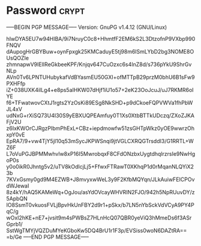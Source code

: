 * Password                                                            :crypt:
-----BEGIN PGP MESSAGE-----
Version: GnuPG v1.4.12 (GNU/Linux)

hIwDYA5EU7w94HIBA/9i7NruyC0c8+HhmtfF2EM6kS2L3DtzofnP9VXbp990FNQV
dAupogHrGBYBuw+oynFpxgk25KMCaduyE5tj98m6lSmLYbD2bg3NOME8OUsQOZIe
zhmnapwV9IElIReGkbeeKPF/Knjqv647CuOzxc6s4InZ8d/s736pYkU9ShrGvNLp
AVn0Tv6LPNTUHubykafVdBYasmEU50GXI+ofMTTpB29przM0bhU6B1sFw9PXHFfp
iZ+038UXK4ilLg4+e8ps5aIHKW07dHjf1iU1o57+2eK23OoJcuJ/uJ7RKMR6oIYE
f6+TFwatwovCXtJ1rgts2YzOsKi89ESg8NkSHD+p9dCkoeFQPVWVa1fhPbWJL4xV
udNxG+rXiSQ73U4I30S9yEBXUQPEAmfuy0T1Xs0XtbBTTkUDczq/ZXoZJKAFjV2U
z6IxKWOrCJRgzPIbmPhExL+CBz+iepdmowfw51zsGHTpWkz0yOE9wwrzOhxpY0vE
EpRA7/9+vw4TjY5jI10q53mSycJKPWSnqi9jtVGLCXRQGTrsddI3/G1RRTL+WZ6F
L7oVuPGJBPMMwhvlw8xP16I5MwrobqxF8CFdONzbxUygtdhqlrzrsIe9NwHgoP0s
y0o0ikR0Jhntg5v2/uTV8kOdlcjLj5+FfwxFTRawT0XKhqP1d0rMqanNLQYiX23b
7KVxGsmy0gd9M4EZWB+J8mvyxwWeL3y9F2KfbMQYqn/JLkAuiwFEICPOvdWJewaI
8z4kY/hAQ5KAMeWq+OgJou/asYdOVcayWHVRIN2FJO/942h5NpRUuvDY/z5ApbQN
IO8SsmT0vkuosFVLjBpvHkUnFBY2d9r1+pSkx/b7LN5nYbSckVdVCyA9PY4PqC/g
wOxI2hKE+nE7+jvsit9m4sPWBsZ7HLnHcQ07QBR0yeViQ3hMmeDs6f3ASrGprb1/
SstWgTMYjVQZDuMYeKGboKw5DQ4BrU1r1F3p/EVSiss0woN6DAZtRA==
=b/Ge
-----END PGP MESSAGE-----
